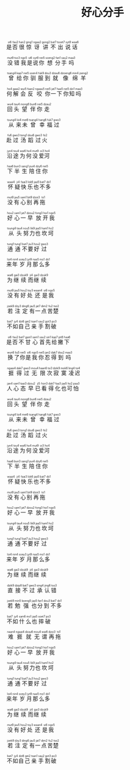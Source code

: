 #+TITLE: 好心分手
#+CATEGORIES[]: 歌词

#+BEGIN_EXPORT html
<ruby>
是<rt>&nbsp;si6</rt>否<rt>&nbsp;fau2</rt>很<rt>&nbsp;han2</rt>惊<rt>&nbsp;ging1</rt>讶<rt>&nbsp;ngaa2</rt>讲<rt>&nbsp;gong2</rt>不<rt>&nbsp;bat7</rt>出<rt>&nbsp;tsoet7</rt>说<rt>&nbsp;syt8</rt>话<rt>&nbsp;waa6</rt>
</ruby><br><br>

<ruby>
没<rt>&nbsp;mut9</rt>错<rt>&nbsp;tso3</rt>我<rt>&nbsp;ngo5</rt>是<rt>&nbsp;si6</rt>说<rt>&nbsp;syt8</rt>你<rt>&nbsp;nei5</rt>想<rt>&nbsp;soeng2</rt>分<rt>&nbsp;fan1</rt>手<rt>&nbsp;sau2</rt>吗<rt>&nbsp;maa3</rt>
</ruby><br><br>

<ruby>
曾<rt>&nbsp;tsang4</rt>给<rt>&nbsp;kap7</rt>你<rt>&nbsp;nei5</rt>驯<rt>&nbsp;soen4</rt>服<rt>&nbsp;fuk9</rt>到<rt>&nbsp;dou3</rt>就<rt>&nbsp;dzau6</rt>像<rt>&nbsp;dzoeng6</rt>绵<rt>&nbsp;min4</rt>羊<rt>&nbsp;joeng2</rt>
</ruby><br><br>

<ruby>
何<rt>&nbsp;ho4</rt>解<rt>&nbsp;gaai2</rt>会<rt>&nbsp;wui5</rt>反<rt>&nbsp;faan2</rt>咬<rt>&nbsp;ngaau5</rt>你<rt>&nbsp;nei5</rt>一<rt>&nbsp;jat7</rt>下<rt>&nbsp;haa5</rt>你<rt>&nbsp;nei5</rt>知<rt>&nbsp;dzi1</rt>吗<rt>&nbsp;maa3</rt>
</ruby><br><br>

<ruby>
回<rt>&nbsp;wui4</rt>头<rt>&nbsp;tau4</rt>望<rt>&nbsp;mong6</rt>伴<rt>&nbsp;bun6</rt>你<rt>&nbsp;nei5</rt>走<rt>&nbsp;dzau2</rt>
</ruby><br><br>

<ruby>
从<rt>&nbsp;tsung4</rt>来<rt>&nbsp;loi4</rt>未<rt>&nbsp;mei6</rt>曾<rt>&nbsp;tsang4</rt>幸<rt>&nbsp;hang6</rt>福<rt>&nbsp;fuk7</rt>过<rt>&nbsp;gwo3</rt>
</ruby><br><br>

<ruby>
赴<rt>&nbsp;fu6</rt>过<rt>&nbsp;gwo3</rt>汤<rt>&nbsp;tong1</rt>蹈<rt>&nbsp;dou6</rt>过<rt>&nbsp;gwo3</rt>火<rt>&nbsp;fo2</rt>
</ruby><br><br>

<ruby>
沿<rt>&nbsp;jyn4</rt>途<rt>&nbsp;tou4</rt>为<rt>&nbsp;wai6</rt>何<rt>&nbsp;ho4</rt>没<rt>&nbsp;mut9</rt>爱<rt>&nbsp;oi3</rt>河<rt>&nbsp;ho4</rt>
</ruby><br><br>

<ruby>
下<rt>&nbsp;haa6</rt>半<rt>&nbsp;bun3</rt>生<rt>&nbsp;sang1</rt>陪<rt>&nbsp;pui4</rt>住<rt>&nbsp;dzy6</rt>你<rt>&nbsp;nei5</rt>
</ruby><br><br>

<ruby>
怀<rt>&nbsp;waai4</rt>疑<rt>&nbsp;ji4</rt>快<rt>&nbsp;faai3</rt>乐<rt>&nbsp;lok6</rt>也<rt>&nbsp;jaa5</rt>不<rt>&nbsp;bat7</rt>多<rt>&nbsp;do1</rt>
</ruby><br><br>

<ruby>
没<rt>&nbsp;mut9</rt>有<rt>&nbsp;jau5</rt>心<rt>&nbsp;sam1</rt>别<rt>&nbsp;bit9</rt>再<rt>&nbsp;dzoi3</rt>拖<rt>&nbsp;to1</rt>
</ruby><br><br>

<ruby>
好<rt>&nbsp;hou2</rt>心<rt>&nbsp;sam1</rt>一<rt>&nbsp;jat7</rt>早<rt>&nbsp;dzou2</rt>放<rt>&nbsp;fong3</rt>开<rt>&nbsp;hoi1</rt>我<rt>&nbsp;ngo5</rt>
</ruby><br><br>

<ruby>
从<rt>&nbsp;tsung4</rt>头<rt>&nbsp;tau4</rt>努<rt>&nbsp;nou5</rt>力<rt>&nbsp;lik9</rt>也<rt>&nbsp;jaa5</rt>坎<rt>&nbsp;ham1</rt>坷<rt>&nbsp;ho2</rt>
</ruby><br><br>

<ruby>
通<rt>&nbsp;tung1</rt>通<rt>&nbsp;tung1</rt>不<rt>&nbsp;bat7</rt>要<rt>&nbsp;jiu3</rt>好<rt>&nbsp;hou2</rt>过<rt>&nbsp;gwo3</rt>
</ruby><br><br>

<ruby>
来<rt>&nbsp;loi4</rt>年<rt>&nbsp;nin4</rt>岁<rt>&nbsp;soey3</rt>月<rt>&nbsp;jyt9</rt>那<rt>&nbsp;naa5</rt>么<rt>&nbsp;mo1</rt>多<rt>&nbsp;do1</rt>
</ruby><br><br>

<ruby>
为<rt>&nbsp;wai6</rt>继<rt>&nbsp;gai3</rt>续<rt>&nbsp;dzuk9</rt>而<rt>&nbsp;ji4</rt>继<rt>&nbsp;gai3</rt>续<rt>&nbsp;dzuk9</rt>
</ruby><br><br>

<ruby>
没<rt>&nbsp;mut9</rt>有<rt>&nbsp;jau5</rt>好<rt>&nbsp;hou2</rt>处<rt>&nbsp;tsy3</rt>还<rt>&nbsp;waan4</rt>是<rt>&nbsp;si6</rt>我<rt>&nbsp;ngo5</rt>
</ruby><br><br>

<ruby>
若<rt>&nbsp;joek9</rt>注<rt>&nbsp;dzy3</rt>定<rt>&nbsp;ding6</rt>有<rt>&nbsp;jau5</rt>一<rt>&nbsp;jat7</rt>点<rt>&nbsp;dim2</rt>苦<rt>&nbsp;fu2</rt>楚<rt>&nbsp;tso2</rt>
</ruby><br><br>

<ruby>
不<rt>&nbsp;bat7</rt>如<rt>&nbsp;jy4</rt>自<rt>&nbsp;dzi6</rt>己<rt>&nbsp;gei2</rt>亲<rt>&nbsp;tsan1</rt>手<rt>&nbsp;sau2</rt>割<rt>&nbsp;got3</rt>破<rt>&nbsp;po3</rt>
</ruby><br><br>

<ruby>
是<rt>&nbsp;si6</rt>否<rt>&nbsp;fau2</rt>不<rt>&nbsp;bat7</rt>甘<rt>&nbsp;gam1</rt>心<rt>&nbsp;sam1</rt>首<rt>&nbsp;sau2</rt>先<rt>&nbsp;sin1</rt>给<rt>&nbsp;kap7</rt>撇<rt>&nbsp;pit8</rt>下<rt>&nbsp;haa6</rt>
</ruby><br><br>

<ruby>
换<rt>&nbsp;wun6</rt>了<rt>&nbsp;liu5</rt>你<rt>&nbsp;nei5</rt>是<rt>&nbsp;si6</rt>我<rt>&nbsp;ngo5</rt>你<rt>&nbsp;nei5</rt>忍<rt>&nbsp;jan2</rt>得<rt>&nbsp;dak7</rt>到<rt>&nbsp;dou2</rt>吗<rt>&nbsp;maa3</rt>
</ruby><br><br>

<ruby>
捱<rt>&nbsp;ngaai4</rt>得<rt>&nbsp;dak7</rt>过<rt>&nbsp;gwo3</rt>无<rt>&nbsp;mou4</rt>限<rt>&nbsp;haan6</rt>次<rt>&nbsp;tsi3</rt>寂<rt>&nbsp;dzik9</rt>寞<rt>&nbsp;mok6</rt>凌<rt>&nbsp;ling4</rt>迟<rt>&nbsp;tsi4</rt>
</ruby><br><br>

<ruby>
人<rt>&nbsp;jan4</rt>心<rt>&nbsp;sam1</rt>态<rt>&nbsp;taai3</rt>早<rt>&nbsp;dzou2</rt>已<rt>&nbsp;ji5</rt>看<rt>&nbsp;hon3</rt>得<rt>&nbsp;dak7</rt>化<rt>&nbsp;faa3</rt>也<rt>&nbsp;jaa5</rt>可<rt>&nbsp;ho2</rt>怕<rt>&nbsp;paa3</rt>
</ruby><br><br>

<ruby>
回<rt>&nbsp;wui4</rt>头<rt>&nbsp;tau4</rt>望<rt>&nbsp;mong6</rt>伴<rt>&nbsp;bun6</rt>你<rt>&nbsp;nei5</rt>走<rt>&nbsp;dzau2</rt>
</ruby><br><br>

<ruby>
从<rt>&nbsp;tsung4</rt>来<rt>&nbsp;loi4</rt>未<rt>&nbsp;mei6</rt>曾<rt>&nbsp;tsang4</rt>幸<rt>&nbsp;hang6</rt>福<rt>&nbsp;fuk7</rt>过<rt>&nbsp;gwo3</rt>
</ruby><br><br>

<ruby>
赴<rt>&nbsp;fu6</rt>过<rt>&nbsp;gwo3</rt>汤<rt>&nbsp;tong1</rt>蹈<rt>&nbsp;dou6</rt>过<rt>&nbsp;gwo3</rt>火<rt>&nbsp;fo2</rt>
</ruby><br><br>

<ruby>
沿<rt>&nbsp;jyn4</rt>途<rt>&nbsp;tou4</rt>为<rt>&nbsp;wai6</rt>何<rt>&nbsp;ho4</rt>没<rt>&nbsp;mut9</rt>爱<rt>&nbsp;oi3</rt>河<rt>&nbsp;ho4</rt>
</ruby><br><br>

<ruby>
下<rt>&nbsp;haa6</rt>半<rt>&nbsp;bun3</rt>生<rt>&nbsp;sang1</rt>陪<rt>&nbsp;pui4</rt>住<rt>&nbsp;dzy6</rt>你<rt>&nbsp;nei5</rt>
</ruby><br><br>

<ruby>
怀<rt>&nbsp;waai4</rt>疑<rt>&nbsp;ji4</rt>快<rt>&nbsp;faai3</rt>乐<rt>&nbsp;lok6</rt>也<rt>&nbsp;jaa5</rt>不<rt>&nbsp;bat7</rt>多<rt>&nbsp;do1</rt>
</ruby><br><br>

<ruby>
没<rt>&nbsp;mut9</rt>有<rt>&nbsp;jau5</rt>心<rt>&nbsp;sam1</rt>别<rt>&nbsp;bit9</rt>再<rt>&nbsp;dzoi3</rt>拖<rt>&nbsp;to1</rt>
</ruby><br><br>

<ruby>
好<rt>&nbsp;hou2</rt>心<rt>&nbsp;sam1</rt>一<rt>&nbsp;jat7</rt>早<rt>&nbsp;dzou2</rt>放<rt>&nbsp;fong3</rt>开<rt>&nbsp;hoi1</rt>我<rt>&nbsp;ngo5</rt>
</ruby><br><br>

<ruby>
从<rt>&nbsp;tsung4</rt>头<rt>&nbsp;tau4</rt>努<rt>&nbsp;nou5</rt>力<rt>&nbsp;lik9</rt>也<rt>&nbsp;jaa5</rt>坎<rt>&nbsp;ham1</rt>坷<rt>&nbsp;ho2</rt>
</ruby><br><br>

<ruby>
通<rt>&nbsp;tung1</rt>通<rt>&nbsp;tung1</rt>不<rt>&nbsp;bat7</rt>要<rt>&nbsp;jiu3</rt>好<rt>&nbsp;hou2</rt>过<rt>&nbsp;gwo3</rt>
</ruby><br><br>

<ruby>
来<rt>&nbsp;loi4</rt>年<rt>&nbsp;nin4</rt>岁<rt>&nbsp;soey3</rt>月<rt>&nbsp;jyt9</rt>那<rt>&nbsp;naa5</rt>么<rt>&nbsp;mo1</rt>多<rt>&nbsp;do1</rt>
</ruby><br><br>

<ruby>
为<rt>&nbsp;wai6</rt>继<rt>&nbsp;gai3</rt>续<rt>&nbsp;dzuk9</rt>而<rt>&nbsp;ji4</rt>继<rt>&nbsp;gai3</rt>续<rt>&nbsp;dzuk9</rt>
</ruby><br><br>

<ruby>
直<rt>&nbsp;dzik9</rt>接<rt>&nbsp;dzip8</rt>不<rt>&nbsp;bat7</rt>过<rt>&nbsp;gwo3</rt>承<rt>&nbsp;sing4</rt>认<rt>&nbsp;jing6</rt>错<rt>&nbsp;tso3</rt>
</ruby><br><br>

<ruby>
若<rt>&nbsp;joek9</rt>勉<rt>&nbsp;min5</rt>强<rt>&nbsp;koeng5</rt>也<rt>&nbsp;jaa5</rt>分<rt>&nbsp;fan1</rt>到<rt>&nbsp;dou3</rt>不<rt>&nbsp;bat7</rt>多<rt>&nbsp;do1</rt>
</ruby><br><br>

<ruby>
不<rt>&nbsp;bat7</rt>如<rt>&nbsp;jy4</rt>什<rt>&nbsp;sam6</rt>么<rt>&nbsp;mo1</rt>也<rt>&nbsp;jaa5</rt>摔<rt>&nbsp;soet7</rt>破<rt>&nbsp;po3</rt>
</ruby><br><br>

<ruby>
难<rt>&nbsp;naan4</rt>捱<rt>&nbsp;ngaai4</rt>就<rt>&nbsp;dzau6</rt>无<rt>&nbsp;mou4</rt>谓<rt>&nbsp;wai6</rt>再<rt>&nbsp;dzoi3</rt>拖<rt>&nbsp;to1</rt>
</ruby><br><br>

<ruby>
好<rt>&nbsp;hou2</rt>心<rt>&nbsp;sam1</rt>一<rt>&nbsp;jat7</rt>早<rt>&nbsp;dzou2</rt>放<rt>&nbsp;fong3</rt>开<rt>&nbsp;hoi1</rt>我<rt>&nbsp;ngo5</rt>
</ruby><br><br>

<ruby>
从<rt>&nbsp;tsung4</rt>头<rt>&nbsp;tau4</rt>努<rt>&nbsp;nou5</rt>力<rt>&nbsp;lik9</rt>也<rt>&nbsp;jaa5</rt>坎<rt>&nbsp;ham1</rt>坷<rt>&nbsp;ho2</rt>
</ruby><br><br>

<ruby>
通<rt>&nbsp;tung1</rt>通<rt>&nbsp;tung1</rt>不<rt>&nbsp;bat7</rt>要<rt>&nbsp;jiu3</rt>好<rt>&nbsp;hou2</rt>过<rt>&nbsp;gwo3</rt>
</ruby><br><br>

<ruby>
来<rt>&nbsp;loi4</rt>年<rt>&nbsp;nin4</rt>岁<rt>&nbsp;soey3</rt>月<rt>&nbsp;jyt9</rt>那<rt>&nbsp;naa5</rt>么<rt>&nbsp;mo1</rt>多<rt>&nbsp;do1</rt>
</ruby><br><br>

<ruby>
为<rt>&nbsp;wai6</rt>继<rt>&nbsp;gai3</rt>续<rt>&nbsp;dzuk9</rt>而<rt>&nbsp;ji4</rt>继<rt>&nbsp;gai3</rt>续<rt>&nbsp;dzuk9</rt>
</ruby><br><br>

<ruby>
没<rt>&nbsp;mut9</rt>有<rt>&nbsp;jau5</rt>好<rt>&nbsp;hou2</rt>处<rt>&nbsp;tsy3</rt>还<rt>&nbsp;waan4</rt>是<rt>&nbsp;si6</rt>我<rt>&nbsp;ngo5</rt>
</ruby><br><br>

<ruby>
若<rt>&nbsp;joek9</rt>注<rt>&nbsp;dzy3</rt>定<rt>&nbsp;ding6</rt>有<rt>&nbsp;jau5</rt>一<rt>&nbsp;jat7</rt>点<rt>&nbsp;dim2</rt>苦<rt>&nbsp;fu2</rt>楚<rt>&nbsp;tso2</rt>
</ruby><br><br>

<ruby>
不<rt>&nbsp;bat7</rt>如<rt>&nbsp;jy4</rt>自<rt>&nbsp;dzi6</rt>己<rt>&nbsp;gei2</rt>亲<rt>&nbsp;tsan1</rt>手<rt>&nbsp;sau2</rt>割<rt>&nbsp;got3</rt>破<rt>&nbsp;po3</rt>
</ruby><br><br>
#+END_EXPORT
